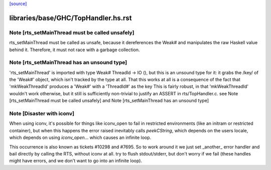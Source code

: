 `[source] <https://gitlab.haskell.org/ghc/ghc/tree/master/libraries/base/GHC/TopHandler.hs>`_

====================
libraries/base/GHC/TopHandler.hs.rst
====================

Note [rts_setMainThread must be called unsafely]
~~~~~~~~~~~~~~~~~~~~~~~~~~~~~~~~~~~~~~~~~~~~~~~~

rts_setMainThread must be called as unsafe, because it
dereferences the Weak# and manipulates the raw Haskell value
behind it.  Therefore, it must not race with a garbage collection.


Note [rts_setMainThread has an unsound type]
~~~~~~~~~~~~~~~~~~~~~~~~~~~~~~~~~~~~~~~~~~~~

'rts_setMainThread' is imported with type Weak# ThreadId -> IO (),
but this is an unsound type for it: it grabs the /key/ of the
'Weak#' object, which isn't tracked by the type at all.
That this works at all is a consequence of the fact that
'mkWeakThreadId' produces a 'Weak#' with a 'ThreadId#' as the key
This is fairly robust, in that 'mkWeakThreadId' wouldn't work
otherwise, but it still is sufficiently non-trivial to justify an
ASSERT in rts/TopHandler.c.
see Note [rts_setMainThread must be called unsafely] and
Note [rts_setMainThread has an unsound type]


Note [Disaster with iconv]
~~~~~~~~~~~~~~~~~~~~~~~~~~~~~

When using iconv, it's possible for things like iconv_open to fail in
restricted environments (like an initram or restricted container), but
when this happens the error raised inevitably calls `peekCString`,
which depends on the users locale, which depends on using
`iconv_open`... which causes an infinite loop.

This occurrence is also known as tickets #10298 and #7695. So to work
around it we just set _another_ error handler and bail directly by
calling the RTS, without iconv at all.
try to flush stdout/stderr, but don't worry if we fail
(these handles might have errors, and we don't want to go into
an infinite loop).

